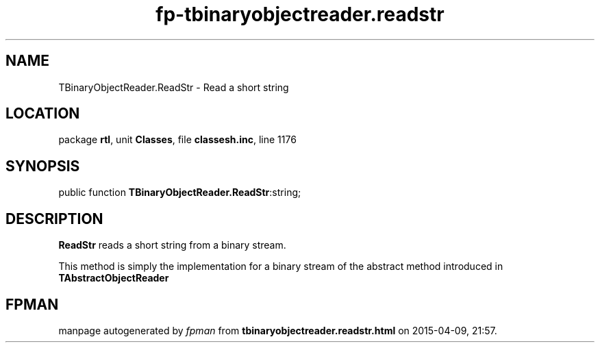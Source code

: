 .\" file autogenerated by fpman
.TH "fp-tbinaryobjectreader.readstr" 3 "2014-03-14" "fpman" "Free Pascal Programmer's Manual"
.SH NAME
TBinaryObjectReader.ReadStr - Read a short string
.SH LOCATION
package \fBrtl\fR, unit \fBClasses\fR, file \fBclassesh.inc\fR, line 1176
.SH SYNOPSIS
public function \fBTBinaryObjectReader.ReadStr\fR:string;
.SH DESCRIPTION
\fBReadStr\fR reads a short string from a binary stream.

This method is simply the implementation for a binary stream of the abstract method introduced in \fBTAbstractObjectReader\fR


.SH FPMAN
manpage autogenerated by \fIfpman\fR from \fBtbinaryobjectreader.readstr.html\fR on 2015-04-09, 21:57.

